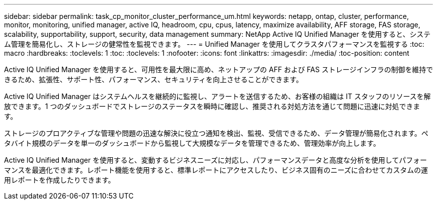 ---
sidebar: sidebar 
permalink: task_cp_monitor_cluster_performance_um.html 
keywords: netapp, ontap, cluster, performance, monitor, monitoring, unified manager, active IQ, headroom, cpu, cpus, latency, maximize availability, AFF storage, FAS storage, scalability, supportability, support, security, data management 
summary: NetApp Active IQ Unified Manager を使用すると、システム管理を簡易化し、ストレージの健常性を監視できます。 
---
= Unified Manager を使用してクラスタパフォーマンスを監視する
:toc: macro
:hardbreaks:
:toclevels: 1
:toc: 
:toclevels: 1
:nofooter: 
:icons: font
:linkattrs: 
:imagesdir: ./media/
:toc-position: content


[role="lead"]
Active IQ Unified Manager を使用すると、可用性を最大限に高め、ネットアップの AFF および FAS ストレージインフラの制御を維持できるため、拡張性、サポート性、パフォーマンス、セキュリティを向上させることができます。

Active IQ Unified Manager はシステムヘルスを継続的に監視し、アラートを送信するため、お客様の組織は IT スタッフのリソースを解放できます。1 つのダッシュボードでストレージのステータスを瞬時に確認し、推奨される対処方法を通じて問題に迅速に対処できます。

ストレージのプロアクティブな管理や問題の迅速な解決に役立つ通知を検出、監視、受信できるため、データ管理が簡易化されます。ペタバイト規模のデータを単一のダッシュボードから監視して大規模なデータを管理できるため、管理効率が向上します。

Active IQ Unified Manager を使用すると、変動するビジネスニーズに対応し、パフォーマンスデータと高度な分析を使用してパフォーマンスを最適化できます。レポート機能を使用すると、標準レポートにアクセスしたり、ビジネス固有のニーズに合わせてカスタムの運用レポートを作成したりできます。
